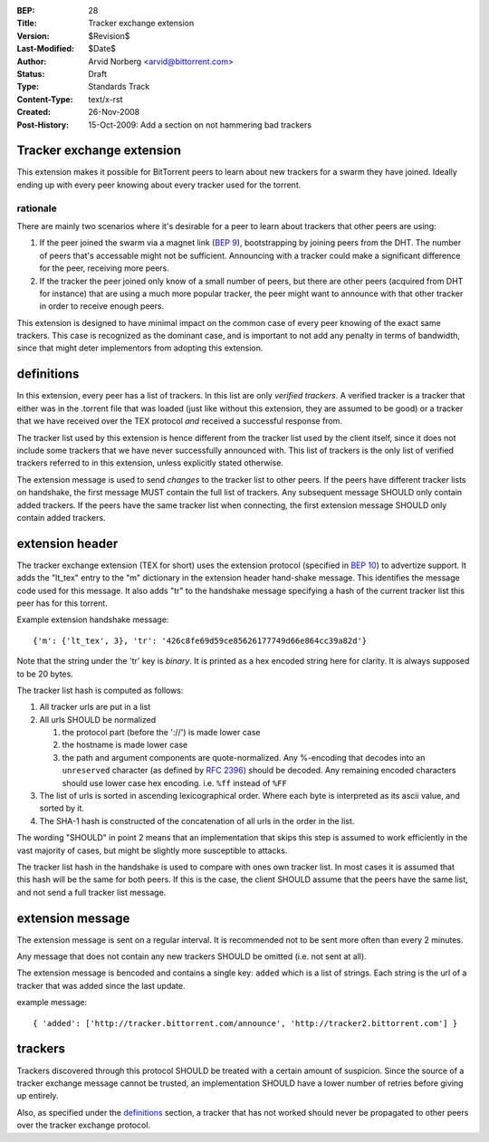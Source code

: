 :BEP: 28
:Title: Tracker exchange extension
:Version: $Revision$
:Last-Modified: $Date$
:Author:  Arvid Norberg <arvid@bittorrent.com>
:Status:  Draft
:Type:    Standards Track
:Content-Type: text/x-rst
:Created: 26-Nov-2008
:Post-History: 15-Oct-2009: Add a section on not hammering bad trackers

Tracker exchange extension
==========================

This extension makes it possible for BitTorrent peers to learn about new
trackers for a swarm they have joined. Ideally ending up with every peer
knowing about every tracker used for the torrent.

rationale
---------

There are mainly two scenarios where it's desirable for a peer to learn
about trackers that other peers are using:

1. If the peer joined the swarm via a magnet link (`BEP 9`_), bootstrapping
   by joining peers from the DHT. The number of peers that's accessable might
   not be sufficient. Announcing with a tracker could make a significant
   difference for the peer, receiving more peers.

2. If the tracker the peer joined only know of a small number of peers, but
   there are other peers (acquired from DHT for instance) that are using
   a much more popular tracker, the peer might want to announce with that
   other tracker in order to receive enough peers.

This extension is designed to have minimal impact on the common case of every
peer knowing of the exact same trackers. This case is recognized as
the dominant case, and is important to not add any penalty in terms of
bandwidth, since that might deter implementors from adopting this extension.

.. _`BEP 9`: http://www.bittorrent.org/beps/bep_0009.html

definitions
===========

In this extension, every peer has a list of trackers. In this list are only
*verified trackers*. A verified tracker is a tracker that either was in the
.torrent file that was loaded (just like without this extension, they are
assumed to be good) or a tracker that we have received over the TEX protocol
*and* received a successful response from.

The tracker list used by this extension is hence different from the tracker
list used by the client itself, since it does not include some trackers that
we have never successfully announced with. This list of trackers is the only
list of verified trackers referred to in this extension, unless explicitly
stated otherwise.

The extension message is used to send *changes* to the tracker list to other
peers. If the peers have different tracker lists on handshake, the first
message MUST contain the full list of trackers. Any subsequent message SHOULD
only contain added trackers. If the peers have the same tracker list when
connecting, the first extension message SHOULD only contain added trackers.


extension header
================

The tracker exchange extension (TEX for short) uses the extension protocol
(specified in `BEP 10`_) to advertize support. It adds the "lt_tex" entry
to the "m" dictionary in the extension header hand-shake message. This identifies
the message code used for this message. It also adds "tr" to the handshake message
specifying a hash of the current tracker list this peer has for this torrent.

.. _`BEP 10`: http://www.bittorrent.org/beps/bep_0010.html

Example extension handshake message::

{'m': {'lt_tex', 3}, 'tr': '426c8fe69d59ce85626177749d66e864cc39a82d'}

Note that the string under the 'tr' key is *binary*. It is printed as a hex encoded
string here for clarity. It is always supposed to be 20 bytes.

The tracker list hash is computed as follows:

1. All tracker urls are put in a list
2. All urls SHOULD be normalized

   1. the protocol part (before the '://') is made lower case
   2. the hostname is made lower case
   3. the path and argument components are quote-normalized. Any %-encoding
      that decodes into an ``unreserved`` character (as defined by `RFC 2396`_)
      should be decoded. Any remaining encoded characters should use lower case
      hex encoding. i.e. ``%ff`` instead of ``%FF``

3. The list of urls is sorted in ascending lexicographical order. Where each byte
   is interpreted as its ascii value, and sorted by it.
4. The SHA-1 hash is constructed of the concatenation of all urls in the order in
   the list.

.. _`RFC 2396`: http://www.ietf.org/rfc/rfc2396.txt

The wording "SHOULD" in point 2 means that an implementation that skips this step
is assumed to work efficiently in the vast majority of cases, but might be slightly
more susceptible to attacks.

The tracker list hash in the handshake is used to compare with ones own tracker list.
In most cases it is assumed that this hash will be the same for both peers. If this is
the case, the client SHOULD assume that the peers have the same list, and not send a
full tracker list message.


extension message
=================

The extension message is sent on a regular interval. It is recommended not to be sent
more often than every 2 minutes.

Any message that does not contain any new trackers SHOULD be omitted (i.e. not sent
at all).

The extension message is bencoded and contains a single key: ``added`` which is a list
of strings. Each string is the url of a tracker that was added since the last update.

example message::

	{ 'added': ['http://tracker.bittorrent.com/announce', 'http://tracker2.bittorrent.com'] }

trackers
========

Trackers discovered through this protocol SHOULD be treated with a certain amount of
suspicion. Since the source of a tracker exchange message cannot be trusted, an
implementation SHOULD have a lower number of retries before giving up entirely.

Also, as specified under the definitions_ section, a tracker that has not worked
should never be propagated to other peers over the tracker exchange protocol.



..
   Local Variables:
   mode: indented-text
   indent-tabs-mode: nil
   sentence-end-double-space: t
   fill-column: 70
   coding: utf-8
   End:

